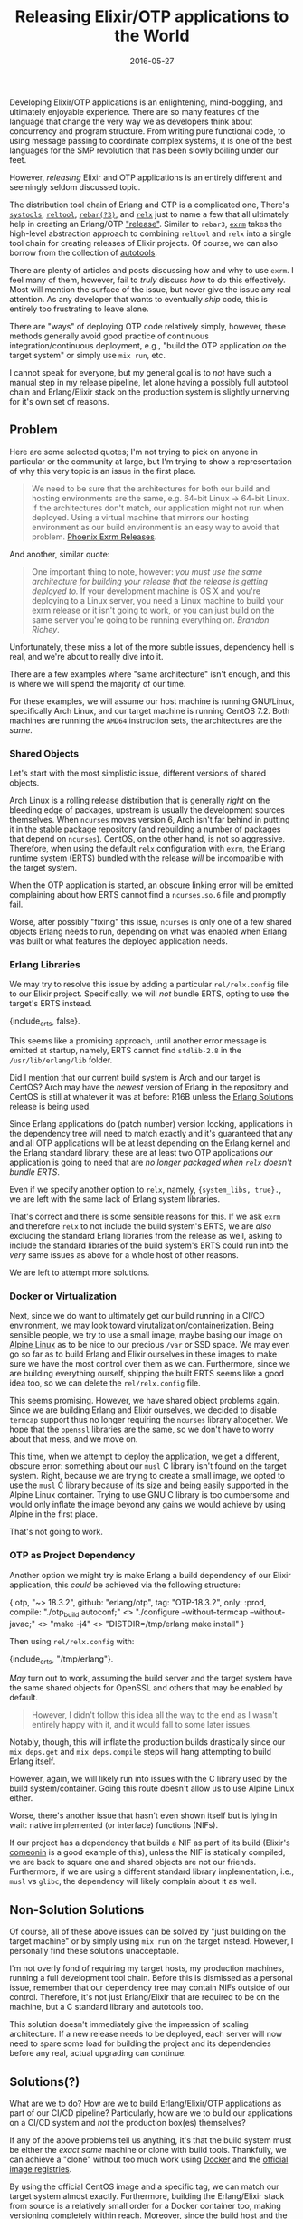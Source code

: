 #+TITLE: Releasing Elixir/OTP applications to the World
#+DESCRIPTION: The perils of releasing OTP applications in the wild
#+TAGS: Erlang/OTP
#+TAGS: Elixir
#+TAGS: Phoenix
#+TAGS: Docker
#+TAGS: How-to
#+TAGS: Tips and Tricks
#+DATE: 2016-05-27
#+SLUG: elixir-otp-releases
#+LINK: erlang-docs-systools http://erlang.org/doc/man/systools.html
#+LINK: erlang-docs-reltool http://erlang.org/doc/man/reltool.html
#+LINK: rebar https://github.com/erlang/rebar3/releases
#+LINK: relx https://github.com/erlware/relx
#+LINK: erlang-docs-release http://erlang.org/doc/design_principles/release_structure.html
#+LINK: exrm https://github.com/bitwalker/exrm
#+LINK: wiki-autotools https://en.wikipedia.org/wiki/GNU_Build_System
#+LINK: phoenix-docs-releases http://www.phoenixframework.org/docs/advanced-deployment
#+LINK: erlang-solutions-homepage https://erlang-solutions.com
#+LINK: alpine-linux http://alpinelinux.org
#+LINK: hex-comeonin https://hex.pm/packages/comeonin
#+LINK: docker https://docker.com
#+LINK: docker-hub https://hub.docker.com/explore/
#+LINK: kb-docker-elixir-centos https://github.com/kennyballou/docker-elixir-centos
#+LINK: gnu-automake-crosscompile https://www.gnu.org/software/automake/manual/html_node/Cross_002dCompilation

#+BEGIN_PREVIEW
Developing Elixir/OTP applications is an enlightening, mind-boggling, and
ultimately enjoyable experience.  There are so many features of the language
that change the very way we as developers think about concurrency and program
structure.  From writing pure functional code, to using message passing to
coordinate complex systems, it is one of the best languages for the SMP
revolution that has been slowly boiling under our feet.
#+END_PREVIEW

However, /releasing/ Elixir and OTP applications is an entirely different and
seemingly seldom discussed topic.

The distribution tool chain of Erlang and OTP is a complicated one, There's
[[erlang-docs-systools][~systools~]], [[erlang-docs-reltool][~reltool~]],
[[rebar][~rebar(?3)~]], and [[relx][~relx~]] just to name a few that all
ultimately help in creating an Erlang/OTP [[erlang-docs-release]["release"]].
Similar to ~rebar3~, [[exrm][~exrm~]] takes the high-level abstraction approach
to combining ~reltool~ and ~relx~ into a single tool chain for creating
releases of Elixir projects.  Of course, we can also borrow from the collection
of [[wiki-autotools][autotools]].

There are plenty of articles and posts discussing how and why to use ~exrm~.  I
feel many of them, however, fail to /truly/ discuss /how/ to do this
effectively.  Most will mention the surface of the issue, but never give the
issue any real attention.  As any developer that wants to eventually /ship/
code, this is entirely too frustrating to leave alone.

There are "ways" of deploying OTP code relatively simply, however, these
methods generally avoid good practice of continuous integration/continuous
deployment, e.g., "build the OTP application /on/ the target system" or simply
use ~mix run~, etc.

I cannot speak for everyone, but my general goal is to /not/ have such a manual
step in my release pipeline, let alone having a possibly full autotool chain
and Erlang/Elixir stack on the production system is slightly unnerving for it's
own set of reasons.

** Problem

Here are some selected quotes; I'm not trying to pick on anyone in particular
or the community at large, but I'm trying to show a representation of why this
very topic is an issue in the first place.

#+BEGIN_QUOTE
  We need to be sure that the architectures for both our build and hosting
  environments are the same, e.g. 64-bit Linux -> 64-bit Linux.  If the
  architectures don't match, our application might not run when deployed.
  Using a virtual machine that mirrors our hosting environment as our build
  environment is an easy way to avoid that problem.
  [[phoenix-docs-releases][Phoenix Exrm Releases]].
#+END_QUOTE

And another, similar quote:

#+BEGIN_QUOTE
  One important thing to note, however: /you must use the same architecture for
  building your release that the release is getting deployed to./ If your
  development machine is OS X and you're deploying to a Linux server, you need
  a Linux machine to build your exrm release or it isn't going to work, or you
  can just build on the same server you're going to be running everything on.
  [[erlang-solutions-homepag][Brandon Richey]].
#+END_QUOTE

Unfortunately, these miss a lot of the more subtle issues, dependency hell is
real, and we're about to really dive into it.

There are a few examples where "same architecture" isn't enough, and this is
where we will spend the majority of our time.

For these examples, we will assume our host machine is running GNU/Linux,
specifically Arch Linux, and our target machine is running CentOS 7.2.  Both
machines are running the ~AMD64~ instruction sets, the architectures are the
/same/.

*** Shared Objects

Let's start with the most simplistic issue, different versions of shared
objects.

Arch Linux is a rolling release distribution that is generally /right/ on the
bleeding edge of packages, upstream is usually the development sources
themselves.  When ~ncurses~ moves version 6, Arch isn't far behind in putting
it in the stable package repository (and rebuilding a number of packages that
depend on ~ncurses~).  CentOS, on the other hand, is not so aggressive.
Therefore, when using the default ~relx~ configuration with ~exrm~, the Erlang
runtime system (ERTS) bundled with the release /will/ be incompatible with the
target system.

When the OTP application is started, an obscure linking error will be emitted
complaining about how ERTS cannot find a ~ncurses.so.6~ file and promptly fail.

Worse, after possibly "fixing" this issue, ~ncurses~ is only one of a few
shared objects Erlang needs to run, depending on what was enabled when Erlang
was built or what features the deployed application needs.

*** Erlang Libraries

We may try to resolve this issue by adding a particular ~rel/relx.config~ file
to our Elixir project.  Specifically, we will /not/ bundle ERTS, opting to use
the target's ERTS instead.

#+BEGIN_EXAMPLE erlang
    {include_erts, false}.
#+END_EXAMPLE

This seems like a promising approach, until another error message is emitted at
startup, namely, ERTS cannot find ~stdlib-2.8~ in the ~/usr/lib/erlang/lib~
folder.

Did I mention that our current build system is Arch and our target is CentOS?
Arch may have the /newest/ version of Erlang in the repository and CentOS is
still at whatever it was at before: R16B unless the
[[erlang-solutions-homepage][Erlang Solutions]] release is being used.

Since Erlang applications do (patch number) version locking, applications in
the dependency tree will need to match exactly and it's guaranteed that any and
all OTP applications will be at least depending on the Erlang kernel and the
Erlang standard library, these are at least two OTP applications /our/
application is going to need that are /no longer packaged when ~relx~ doesn't
bundle ERTS/.

Even if we specify another option to ~relx~, namely, ~{system_libs, true}.~, we
are left with the same lack of Erlang system libraries.

That's correct and there is some sensible reasons for this.  If we ask ~exrm~
and therefore ~relx~ to not include the build system's ERTS, we are /also/
excluding the standard Erlang libraries from the release as well, asking to
include the standard libraries of the build system's ERTS could run into the
/very/ same issues as above for a whole host of other reasons.

We are left to attempt more solutions.

*** Docker or Virtualization

Next, since we do want to ultimately get our build running in a CI/CD
environment, we may look toward virutalization/containerization.  Being
sensible people, we try to use a small image, maybe basing our image on
[[alpine-linux][Alpine Linux]] as to be nice to our precious ~/var~ or SSD
space.  We may even go so far as to build Erlang and Elixir ourselves in these
images to make sure we have the most control over them as we can.  Furthermore,
since we are building everything ourself, shipping the built ERTS seems like a
good idea too, so we can delete the ~rel/relx.config~ file.

This seems promising.  However, we have shared object problems again.  Since we
are building Erlang and Elixir ourselves, we decided to disable ~termcap~
support thus no longer requiring the ~ncurses~ library altogether.  We hope
that the ~openssl~ libraries are the same, so we don't have to worry about that
mess, and we move on.

This time, when we attempt to deploy the application, we get a different,
obscure error: something about our ~musl~ C library isn't found on the target
system.  Right, because we are trying to create a small image, we opted to use
the ~musl~ C library because of its size and being easily supported in the
Alpine Linux container.  Trying to use GNU C library is too cumbersome and
would only inflate the image beyond any gains we would achieve by using Alpine
in the first place.

That's not going to work.

*** OTP as Project Dependency

Another option we might try is make Erlang a build dependency of our Elixir
application, this /could/ be achieved via the following structure:

#+BEGIN_EXAMPLE elixir
    {:otp,
     "~> 18.3.2",
     github: "erlang/otp",
     tag: "OTP-18.3.2",
     only: :prod,
     compile: "./otp_build autoconf;" <>
              "./configure --without-termcap --without-javac;" <>
              "make -j4" <>
              "DISTDIR=/tmp/erlang make install"
    }
#+END_EXAMPLE

Then using ~rel/relx.config~ with:

#+BEGIN_EXAMPLE erlang
    {include_erts, "/tmp/erlang"}.
#+END_EXAMPLE

/May/ turn out to work, assuming the build server and the target system have
the same shared objects for OpenSSL and others that may be enabled by default.

#+BEGIN_QUOTE
  However, I didn't follow this idea all the way to the end as I wasn't
  entirely happy with it, and it would fall to some later issues.
#+END_QUOTE

Notably, though, this will inflate the production builds drastically since our
~mix deps.get~ and ~mix deps.compile~ steps will hang attempting to build
Erlang itself.

However, again, we will likely run into issues with the C library used by the
build system/container.  Going this route doesn't allow us to use Alpine Linux
either.

Worse, there's another issue that hasn't even shown itself but is lying in
wait: native implemented (or interface) functions (NIFs).

If our project has a dependency that builds a NIF as part of its build
(Elixir's [[hex-comeonin][comeonin]] is a good example of this), unless the NIF
is statically compiled, we are back to square one and shared objects are not
our friends.  Furthermore, if we are using a different standard library
implementation, i.e., ~musl~ vs ~glibc~, the dependency will likely complain
about it as well.

** Non-Solution Solutions

Of course, all of these above issues can be solved by "just building on the
target machine" or by simply using ~mix run~ on the target instead.  However, I
personally find these solutions unacceptable.

I'm not overly fond of requiring my target hosts, my production machines,
running a full development tool chain.  Before this is dismissed as a personal
issue, remember that our dependency tree may contain NIFs outside of our
control.  Therefore, it's not just Erlang/Elixir that are required to be on the
machine, but a C standard library and autotools too.

This solution doesn't immediately give the impression of scaling architecture.
If a new release needs to be deployed, each server will now need to spare some
load for building the project and its dependencies before any real, actual
upgrading can continue.

** Solutions(?)

What are we to do? How are we to build Erlang/Elixir/OTP applications as part
of our CI/CD pipeline? Particularly, how are we to build our applications on a
CI/CD system and /not/ the production box(es) themselves?

If any of the above problems tell us anything, it's that the build system must
be either the /exact same/ machine or clone with build tools.  Thankfully, we
can achieve a "clone" without too much work using [[docker][Docker]] and the
[[docker-hub][official image registries]].

By using the official CentOS image and a specific tag, we can match our target
system almost exactly.  Furthermore, building the Erlang/Elixir stack from
source is a relatively small order for a Docker container too, making
versioning completely within reach.  Moreover, since the build host and the
target host are nearly identical, bundling ERTS should be a non-issue.

#+BEGIN_QUOTE
  This is the observed result of using
  [[kb-docker-elixir-centos][docker-elixir-centos]] for a base image for CI
  builds.
#+END_QUOTE

Another possible solution is to ship Docker containers as the artifact of the
build.  However, this, to do well, requires a decent Docker capable
infrastructure and deployment process.  Furthermore, going this route, it's
unlikely that ~exrm~ is even necessary at all.  It is likely more appropriate
to simply use ~mix run~ or whatever the project's equivalent is.  Another thing
lost here, is [[erlang-docs-rel][relups]], which is essentially the whole
reason of wanting to use ~exrm~ in the first place.

As such, if using ~exrm~ is desired, setting up a build server will be
imperative to building reliably and without building on production.  Scaling
from a solid build foundation will be much easier than building and "deploying"
on the production farm itself.

** Moving Forward

Releasing software isn't in a particularly hard class of problems, but it does
have its challenges.  Some languages attempt to solve this challenge in its
artifact/build result.  Other languages, unfortunately, don't attempt to solve
this problem at all.  Though, I can see it possible to eventually reach a goal
of being able to create binary releases with steps as simple as ~./configure &&
make && make install && tar~.

But we aren't there yet.

But we are close.

The current way Erlang/OTP applications want to be deployed includes wanting to
ship /with/ the runtime, this is a great starting point.

To move to a better, easier release cycle, we need a few things:

- The ability to (natively) cross-compile to different architectures and
  different versions of ERTS /and/ cross-compile Erlang code itself.

- The ability to easily statically compile ERTS and bundle the result for the
  specified architecture.

Cross-compiling to different versions of ERTS is likely a harder problem to
tackle.  But being able to cross-compile the ERTS itself is likely much easier
since this is already a [[gnu-automake-crosscompile][feature]] of GCC.

Thus, our problem is now how do we add and/or expose the facility of
customizing the appropriate build flags to our projects and dependencies to
cross-compile a static ERTS and any NIFs and bundle these into a solid OTP
release.
